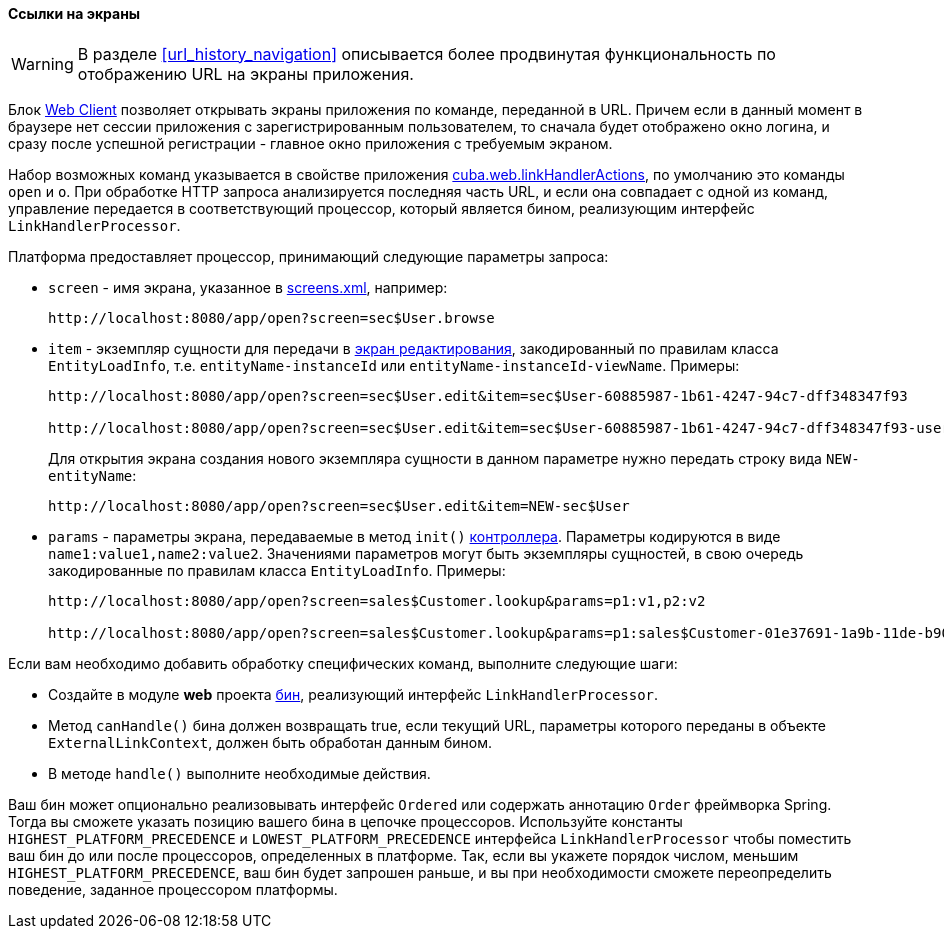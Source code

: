 :sourcesdir: ../../../../source

[[link_to_screen]]
==== Ссылки на экраны

[WARNING]
====
В разделе <<url_history_navigation>> описывается более продвинутая функциональность по отображению URL на экраны приложения.
====

Блок <<app_tiers,Web Client>> позволяет открывать экраны приложения по команде, переданной в URL. Причем если в данный момент в браузере нет сессии приложения с зарегистрированным пользователем, то сначала будет отображено окно логина, и сразу после успешной регистрации - главное окно приложения с требуемым экраном.

Набор возможных команд указывается в свойстве приложения <<cuba.web.linkHandlerActions,cuba.web.linkHandlerActions>>, по умолчанию это команды `open` и `o`. При обработке HTTP запроса анализируется последняя часть URL, и если она совпадает с одной из команд, управление передается в соответствующий процессор, который является бином, реализующим интерфейс `LinkHandlerProcessor`.

Платформа предоставляет процессор, принимающий следующие параметры запроса:

* `screen` - имя экрана, указанное в <<screens.xml,screens.xml>>, например:
+
[source, plain]
----
http://localhost:8080/app/open?screen=sec$User.browse
----

* `item` - экземпляр сущности для передачи в <<screen_edit,экран редактирования>>, закодированный по правилам класса `EntityLoadInfo`, т.е. `entityName-instanceId` или `entityName-instanceId-viewName`. Примеры:
+
[source, plain]
----
http://localhost:8080/app/open?screen=sec$User.edit&item=sec$User-60885987-1b61-4247-94c7-dff348347f93

http://localhost:8080/app/open?screen=sec$User.edit&item=sec$User-60885987-1b61-4247-94c7-dff348347f93-user.edit
----
+
Для открытия экрана создания нового экземпляра сущности в данном параметре нужно передать строку вида `NEW-entityName`:
+
[source, plain]
----
http://localhost:8080/app/open?screen=sec$User.edit&item=NEW-sec$User
----

* `params` - параметры экрана, передаваемые в метод `init()` <<screen_controller,контроллера>>. Параметры кодируются в виде `name1:value1,name2:value2`. Значениями параметров могут быть экземпляры сущностей, в свою очередь закодированные по правилам класса `EntityLoadInfo`. Примеры:
+
[source, plain]
----
http://localhost:8080/app/open?screen=sales$Customer.lookup&params=p1:v1,p2:v2

http://localhost:8080/app/open?screen=sales$Customer.lookup&params=p1:sales$Customer-01e37691-1a9b-11de-b900-da881aea47a6
----

Если вам необходимо добавить обработку специфических команд, выполните следующие шаги:

* Создайте в модуле *web* проекта <<managed_beans,бин>>, реализующий интерфейс `LinkHandlerProcessor`.

* Метод `canHandle()` бина должен возвращать true, если текущий URL, параметры которого переданы в объекте `ExternalLinkContext`, должен быть обработан данным бином.

* В методе `handle()` выполните необходимые действия.

Ваш бин может опционально реализовывать интерфейс `Ordered` или содержать аннотацию `Order` фреймворка Spring. Тогда вы сможете указать позицию вашего бина в цепочке процессоров. Используйте константы `HIGHEST_PLATFORM_PRECEDENCE` и `LOWEST_PLATFORM_PRECEDENCE` интерфейса `LinkHandlerProcessor` чтобы поместить ваш бин до или после процессоров, определенных в платформе. Так, если вы укажете порядок числом, меньшим `HIGHEST_PLATFORM_PRECEDENCE`, ваш бин будет запрошен раньше, и вы при необходимости сможете переопределить поведение, заданное процессором платформы.

